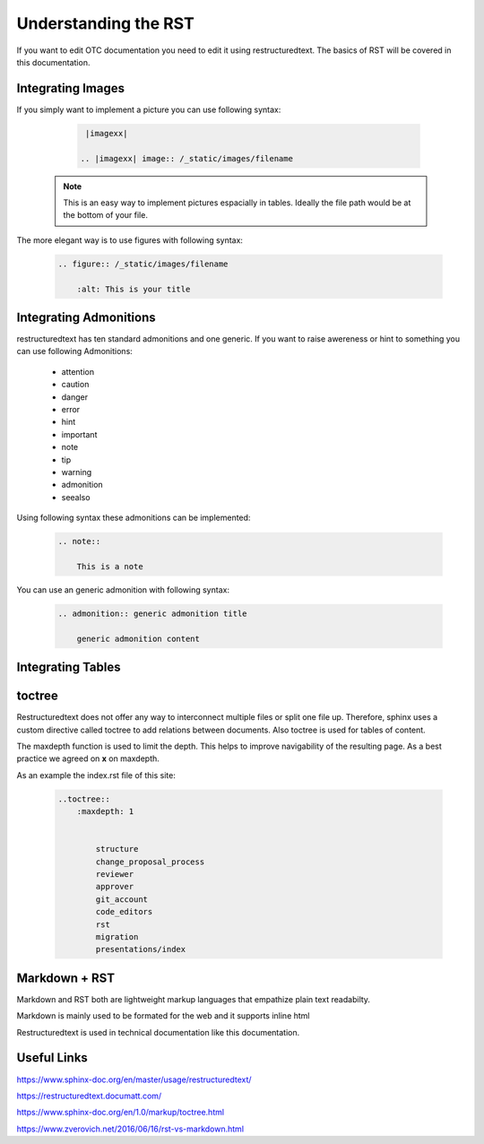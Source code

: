 =====================
Understanding the RST
=====================

If you want to edit OTC documentation you need to edit it using restructuredtext. 
The basics of RST will be covered in this documentation. 

Integrating Images
==================

If you simply want to implement a picture you can use following syntax:

    .. code-block:: 
        
        |imagexx|

       .. |imagexx| image:: /_static/images/filename

   .. note:: This is an easy way to implement pictures espacially in tables. Ideally the file path would be at the bottom of your file. 

The more elegant way is to use figures with following syntax:

    .. code-block:: 

        .. figure:: /_static/images/filename

            :alt: This is your title 



Integrating Admonitions 
=======================

restructuredtext has ten standard admonitions and one generic. 
If you want to raise awereness or hint to something you can use following Admonitions:

        - attention

        - caution

        - danger

        - error

        - hint

        - important

        - note

        - tip

        - warning

        - admonition

        - seealso

Using following syntax these admonitions can be implemented: 

    .. code-block::

        .. note::

            This is a note

    


You can use an generic admonition with following syntax:

    .. code-block::

        .. admonition:: generic admonition title

            generic admonition content 

    
    
Integrating Tables
==================



toctree
=======

Restructuredtext does not offer any way to interconnect multiple files or split one file up. 
Therefore, sphinx uses a custom directive called toctree to add relations between documents. 
Also toctree is used for tables of content. 

The maxdepth function is used to limit the depth. 
This helps to improve navigability of the resulting page. 
As a best practice we agreed on **x** on maxdepth. 

As an example the index.rst file of this site: 

    .. code-block::

        ..toctree::
            :maxdepth: 1


                structure
                change_proposal_process
                reviewer
                approver
                git_account
                code_editors
                rst
                migration
                presentations/index

    

Markdown + RST
==============

Markdown and RST both are lightweight markup languages that empathize plain text readabilty. 

Markdown is mainly used to be formated for the web and it supports inline html

Restructuredtext is used in technical documentation like this documentation. 


Useful Links
============
https://www.sphinx-doc.org/en/master/usage/restructuredtext/

https://restructuredtext.documatt.com/

https://www.sphinx-doc.org/en/1.0/markup/toctree.html

https://www.zverovich.net/2016/06/16/rst-vs-markdown.html
